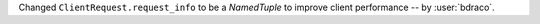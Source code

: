 Changed ``ClientRequest.request_info`` to be a `NamedTuple` to improve client performance -- by :user:`bdraco`.
